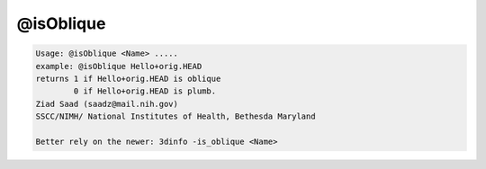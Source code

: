 **********
@isOblique
**********

.. _@isOblique:

.. contents:: 
    :depth: 4 

.. code-block:: none

    Usage: @isOblique <Name> .....
    example: @isOblique Hello+orig.HEAD
    returns 1 if Hello+orig.HEAD is oblique
            0 if Hello+orig.HEAD is plumb.
    Ziad Saad (saadz@mail.nih.gov)
    SSCC/NIMH/ National Institutes of Health, Bethesda Maryland
    
    Better rely on the newer: 3dinfo -is_oblique <Name>
